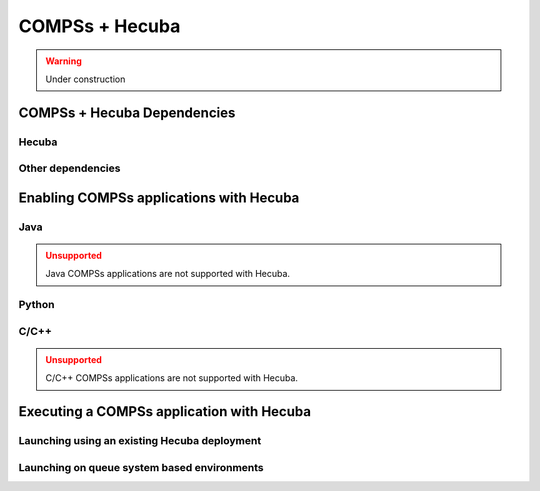 COMPSs + Hecuba
===============

.. WARNING::

   Under construction

COMPSs + Hecuba Dependencies
----------------------------

Hecuba
``````

Other dependencies
``````````````````

Enabling COMPSs applications with Hecuba
----------------------------------------

Java
````

.. ADMONITION:: Unsupported
    :class: warning

    Java COMPSs applications are not supported with Hecuba.

Python
``````


C/C++
`````

.. ADMONITION:: Unsupported
    :class: warning

    C/C++ COMPSs applications are not supported with Hecuba.


Executing a COMPSs application with Hecuba
------------------------------------------

Launching using an existing Hecuba deployment
`````````````````````````````````````````````

Launching on queue system based environments
````````````````````````````````````````````
